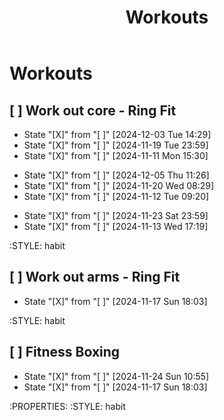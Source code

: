 #+title: Workouts
#+description: A log of my workouts

* Workouts
** [ ] Work out core - Ring Fit
SCHEDULED: <2024-12-07 Sat .+4d/7d>
:PROPERTIES:
:LAST_REPEAT: [2024-12-03 Tue 14:29]
:END:
- State "[X]"        from "[ ]"        [2024-12-03 Tue 14:29]
- State "[X]"        from "[ ]"        [2024-11-19 Tue 23:59]
- State "[X]"        from "[ ]"        [2024-11-11 Mon 15:30]
:PROPERTIES:
:STYLE: habit
** [ ] Work out legs - Ring Fit
SCHEDULED: <2024-12-10 Tue .+5d/7d>
:PROPERTIES:
:LAST_REPEAT: [2024-12-05 Thu 11:26]
:END:
- State "[X]"        from "[ ]"        [2024-12-05 Thu 11:26]
- State "[X]"        from "[ ]"        [2024-11-20 Wed 08:29]
- State "[X]"        from "[ ]"        [2024-11-12 Tue 09:20]
:PROPERTIES:
:STYLE: habit
** [ ] Work out arms - Weights
SCHEDULED: <2024-11-28 Thu .+5d/7d>
:PROPERTIES:
:LAST_REPEAT: [2024-11-23 Sat 23:59]
:END:
- State "[X]"        from "[ ]"        [2024-11-23 Sat 23:59]
- State "[X]"        from "[ ]"        [2024-11-13 Wed 17:19]
:STYLE: habit
** [ ] Work out arms - Ring Fit
SCHEDULED: <2024-11-22 Fri .+5d/7d>
:PROPERTIES:
:LAST_REPEAT: [2024-11-17 Sun 18:03]
:END:
- State "[X]"        from "[ ]"        [2024-11-17 Sun 18:03]
:STYLE: habit
** [ ] Fitness Boxing
SCHEDULED: <2024-11-30 Sat .+6d/7d>
:PROPERTIES:
:LAST_REPEAT: [2024-11-24 Sun 10:55]
:END:
- State "[X]"        from "[ ]"        [2024-11-24 Sun 10:55]
- State "[X]"        from "[ ]"        [2024-11-17 Sun 18:03]
:PROPERTIES:
:STYLE: habit
